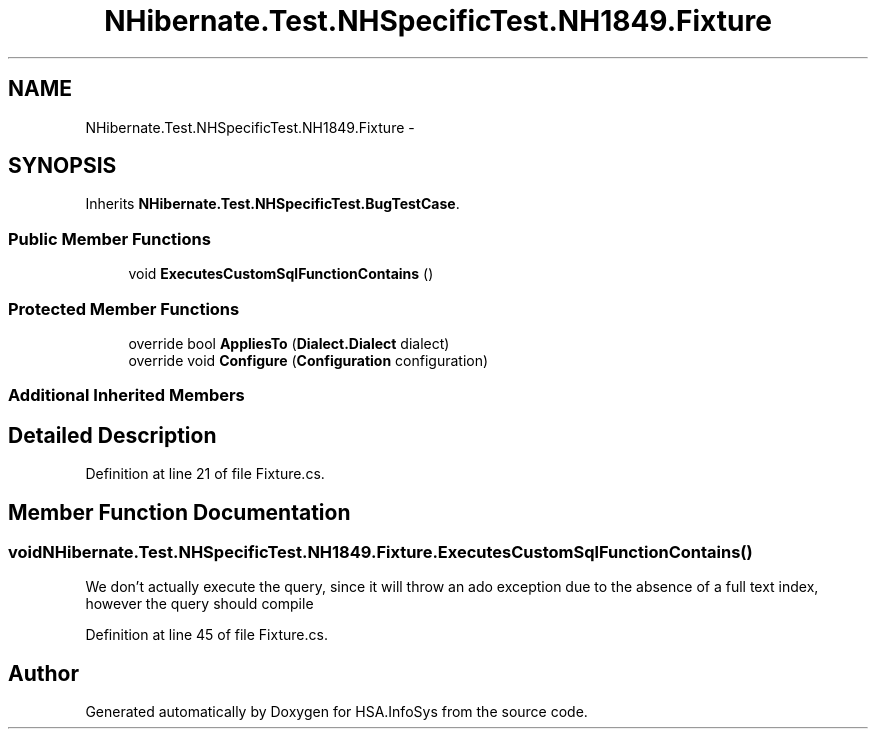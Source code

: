 .TH "NHibernate.Test.NHSpecificTest.NH1849.Fixture" 3 "Fri Jul 5 2013" "Version 1.0" "HSA.InfoSys" \" -*- nroff -*-
.ad l
.nh
.SH NAME
NHibernate.Test.NHSpecificTest.NH1849.Fixture \- 
.SH SYNOPSIS
.br
.PP
.PP
Inherits \fBNHibernate\&.Test\&.NHSpecificTest\&.BugTestCase\fP\&.
.SS "Public Member Functions"

.in +1c
.ti -1c
.RI "void \fBExecutesCustomSqlFunctionContains\fP ()"
.br
.in -1c
.SS "Protected Member Functions"

.in +1c
.ti -1c
.RI "override bool \fBAppliesTo\fP (\fBDialect\&.Dialect\fP dialect)"
.br
.ti -1c
.RI "override void \fBConfigure\fP (\fBConfiguration\fP configuration)"
.br
.in -1c
.SS "Additional Inherited Members"
.SH "Detailed Description"
.PP 
Definition at line 21 of file Fixture\&.cs\&.
.SH "Member Function Documentation"
.PP 
.SS "void NHibernate\&.Test\&.NHSpecificTest\&.NH1849\&.Fixture\&.ExecutesCustomSqlFunctionContains ()"

.PP
We don't actually execute the query, since it will throw an ado exception due to the absence of a full text index, however the query should compile 
.PP
Definition at line 45 of file Fixture\&.cs\&.

.SH "Author"
.PP 
Generated automatically by Doxygen for HSA\&.InfoSys from the source code\&.
